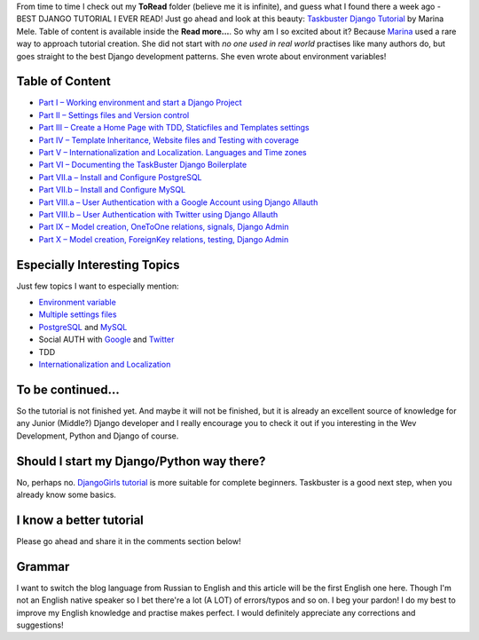 .. title: Taskbuster Tutorial
.. slug: taskbuster-tutorial
.. date: 2015-12-04 00:00:00 UTC+03:00
.. tags: 
.. category: 
.. link: 
.. description: 
.. type: text

From time to time I check out my **ToRead** folder (believe me it is infinite), and guess what I found there a week ago - BEST DJANGO TUTORIAL I EVER READ! Just go ahead and look at this beauty: `Taskbuster Django Tutorial`_ by Marina Mele. Table of content is available inside the **Read more...**. So why am I so excited about it? Because Marina_ used a rare way to approach tutorial creation. She did not start with *no one used in real world* practises like many authors do, but goes straight to the best Django development patterns. She even wrote about environment variables!

.. TEASER_END

.. thumbnail:: /images/2015/12/04/taskbuster/taskbuster.jpg
    :align: center

Table of Content
================

- `Part I – Working environment and start a Django Project`_
- `Part II – Settings files and Version control`_
- `Part III – Create a Home Page with TDD, Staticfiles and Templates settings`_
- `Part IV – Template Inheritance, Website files and Testing with coverage`_
- `Part V – Internationalization and Localization. Languages and Time zones`_
- `Part VI – Documenting the TaskBuster Django Boilerplate`_
- `Part VII.a – Install and Configure PostgreSQL`_
- `Part VII.b – Install and Configure MySQL`_
- `Part VIII.a – User Authentication with a Google Account using Django Allauth`_
- `Part VIII.b – User Authentication with Twitter using Django Allauth`_
- `Part IX – Model creation, OneToOne relations, signals, Django Admin`_
- `Part X – Model creation, ForeignKey relations, testing, Django Admin`_

Especially Interesting Topics
=============================

Just few topics I want to especially mention:

- `Environment variable`_
- `Multiple settings files`_
- PostgreSQL_ and MySQL_
- Social AUTH with Google_ and Twitter_
- TDD
- `Internationalization and Localization`_

To be continued...
==================

So the tutorial is not finished yet. And maybe it will not be finished, but it is already an excellent source of knowledge for any Junior (Middle?) Django developer and I really encourage you to check it out if you interesting in the Wev Development, Python and Django of course.

Should I start my Django/Python way there?
==========================================

No, perhaps no. `DjangoGirls tutorial`_ is more suitable for complete beginners. Taskbuster is a good next step, when you already know some basics.

I know a better tutorial
========================

Please go ahead and share it in the comments section below!

Grammar
=======

I want to switch the blog language from Russian to English and this article will be the first English one here. Though I'm not an English native speaker so I bet there're a lot (A LOT) of errors/typos and so on. I beg your pardon! I do my best to improve my English knowledge and practise makes perfect. I would definitely appreciate any corrections and suggestions!

.. _Taskbuster Django Tutorial: http://www.marinamele.com/taskbuster-django-tutorial
.. _Marina: https://twitter.com/Marina_Mele
.. _Part I – Working environment and start a Django Project: http://www.marinamele.com/taskbuster-django-tutorial/taskbuster-working-environment-and-start-django-project
.. _Part II – Settings files and Version control: http://www.marinamele.com/taskbuster-django-tutorial/settings-different-environments-version-control
.. _Part III – Create a Home Page with TDD, Staticfiles and Templates settings: http://www.marinamele.com/taskbuster-django-tutorial/create-home-page-with-tdd-staticfiles-templates-settings
.. _Part IV – Template Inheritance, Website files and Testing with coverage: http://www.marinamele.com/taskbuster-django-tutorial/create-home-page-with-tdd-staticfiles-templates-settings
.. _Part V – Internationalization and Localization. Languages and Time zones: http://www.marinamele.com/taskbuster-django-tutorial/internationalization-localization-languages-time-zones
.. _Part VI – Documenting the TaskBuster Django Boilerplate: http://www.marinamele.com/taskbuster-django-tutorial/documenting-project-github-readthedocs
.. _Part VII.a – Install and Configure PostgreSQL: http://www.marinamele.com/taskbuster-django-tutorial/install-and-configure-posgresql-for-django
.. _Part VII.b – Install and Configure MySQL: http://www.marinamele.com/taskbuster-django-tutorial/install-and-configure-mysql-for-django
.. _Part VIII.a – User Authentication with a Google Account using Django Allauth: http://www.marinamele.com/user-authentication-with-google-using-django-allauth
.. _Part VIII.b – User Authentication with Twitter using Django Allauth: http://www.marinamele.com/user-authentication-with-twitter-using-django-allauth
.. _Part IX – Model creation, OneToOne relations, signals, Django Admin: http://www.marinamele.com/taskbuster-django-tutorial/model-creation-onetoone-relationship-signals-django-admin
.. _Part X – Model creation, ForeignKey relations, testing, Django Admin: http://www.marinamele.com/taskbuster-django-tutorial/model-creation-foreignkey-relationship-testing-django-admi
.. _Environment variable: http://www.marinamele.com/taskbuster-django-tutorial/taskbuster-working-environment-and-start-django-project
.. _Multiple settings files: http://www.marinamele.com/taskbuster-django-tutorial/settings-different-environments-version-control
.. _PostgreSQL: http://www.marinamele.com/taskbuster-django-tutorial/install-and-configure-posgresql-for-django
.. _MySQL: http://www.marinamele.com/taskbuster-django-tutorial/install-and-configure-mysql-for-django
.. _Google: http://www.marinamele.com/user-authentication-with-google-using-django-allauth
.. _Twitter: http://www.marinamele.com/user-authentication-with-twitter-using-django-allauth
.. _Internationalization and Localization: http://www.marinamele.com/taskbuster-django-tutorial/internationalization-localization-languages-time-zones
.. _DjangoGirls tutorial: http://tutorial.djangogirls.org/
